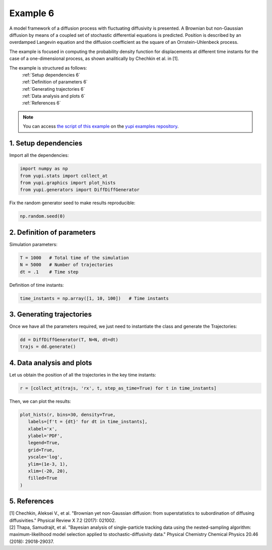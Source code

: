 .. _Example 6:

Example 6
=========

A model framework of a diffusion process with fluctuating diffusivity 
is presented. A Brownian but non-Gaussian diffusion by means of a coupled 
set of stochastic differential equations is predicted. Position is 
described by an overdamped Langevin equation and the diffusion coefficient 
as the square of an Ornstein-Uhlenbeck process.

The example is focused in computing the probability density function for 
displacements at different time instants for the case of a one-dimensional 
process, as shown analitically by Chechkin et al. in [1].

The example is structured as follows:
  | :ref:`Setup dependencies 6`
  | :ref:`Definition of parameters 6`
  | :ref:`Generating trajectories 6`
  | :ref:`Data analysis and plots 6`
  | :ref:`References 6`

.. note::
   You can access `the script of this example <https://github.com/yupidevs/yupi_examples/blob/master/example_006.py>`_ on the `yupi examples repository <https://github.com/yupidevs/yupi_examples>`_.

.. _Setup dependencies 6:

1. Setup dependencies
---------------------

Import all the dependencies:

.. code-block:: python

   import numpy as np
   from yupi.stats import collect_at
   from yupi.graphics import plot_hists
   from yupi.generators import DiffDiffGenerator

Fix the random generator seed to make results reproducible:

.. code-block:: python

   np.random.seed(0)


.. _Definition of parameters 6:

2. Definition of parameters
---------------------------

Simulation parameters:


.. code-block:: python

   T = 1000   # Total time of the simulation
   N = 5000   # Number of trajectories
   dt = .1    # Time step


Definition of time instants:

.. code-block:: python

   time_instants = np.array([1, 10, 100])   # Time instants


.. _Generating trajectories 6:

3. Generating trajectories
--------------------------

Once we have all the parameters required,
we just need to instantiate the class and generate the Trajectories:

.. code-block:: python

   dd = DiffDiffGenerator(T, N=N, dt=dt)
   trajs = dd.generate()


.. _Data analysis and plots 6:

4. Data analysis and plots
--------------------------

Let us obtain the position of all the trajectories in the key
time instants:

.. code-block:: python

   r = [collect_at(trajs, 'rx', t, step_as_time=True) for t in time_instants]


Then, we can plot the results:

.. code-block:: python

   plot_hists(r, bins=30, density=True,
      labels=[f't = {dt}' for dt in time_instants],
      xlabel='x',
      ylabel='PDF',
      legend=True,
      grid=True,
      yscale='log',
      ylim=(1e-3, 1),
      xlim=(-20, 20),
      filled=True
   )

.. figure:: /images/example6.png
   :alt: Output of example6
   :align: center

   
.. _References 6:

5. References
-------------

| [1] Chechkin, Aleksei V., et al. "Brownian yet non-Gaussian diffusion: from superstatistics to subordination of diffusing diffusivities." Physical Review X 7.2 (2017): 021002.
| [2] Thapa, Samudrajit, et al. "Bayesian analysis of single-particle tracking data using the nested-sampling algorithm: maximum-likelihood model selection applied to stochastic-diffusivity data." Physical Chemistry Chemical Physics 20.46 (2018): 29018-29037.